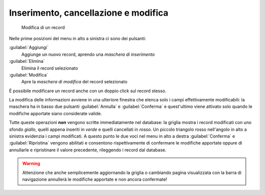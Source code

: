 .. -*- coding: utf-8 -*-
.. :Project:   SoL
.. :Created:   dom 05 gen 2014 11:09:23 CET
.. :Author:    Lele Gaifax <lele@metapensiero.it>
.. :License:   GNU General Public License version 3 or later
.. :Copyright: © 2014 Lele Gaifax
..

Inserimento, cancellazione e modifica
-------------------------------------

.. figure:: modifica.png
   :figclass: float-right

   Modifica di un record

.. _pulsanti-standard:

Nelle prime posizioni del menu in alto a sinistra ci sono dei
pulsanti:

:guilabel:`Aggiungi`
  Aggiunge un nuovo record, aprendo una `maschera di inserimento`

:guilabel:`Elimina`
  Elimina il record selezionato

:guilabel:`Modifica`
  Apre la `maschera di modifica` del record selezionato

È possibile modificare un record anche con un doppio click sul record
stesso.

La modifica delle informazioni avviene in una ulteriore finestra che
elenca solo i campi effettivamente modificabili: la maschera ha in
basso due pulsanti :guilabel:`Annulla` e :guilabel:`Conferma` e
quest'ultimo viene attivato solo quando le modifiche apportate siano
considerate valide.

Tutte queste operazioni **non** vengono scritte immediatamente nel
database: la griglia mostra i record modificati con uno sfondo
*giallo*, quelli appena inseriti in *verde* e quelli cancellati in
*rosso*. Un piccolo triangolo rosso nell'angolo in alto a sinistra
evidenzia i campi modificati. A questo punto le due voci nel menu in
alto a destra :guilabel:`Conferma` e :guilabel:`Ripristina` vengono
abilitati e consentono rispettivamente di confermare le modifiche
apportate oppure di annullarle e ripristinare il valore precedente,
rileggendo i record dal database.

.. warning:: Attenzione che anche semplicemente aggiornando la griglia
             o cambiando pagina visualizzata con la barra di
             navigazione annullerà le modifiche apportate e non ancora
             confermate!
